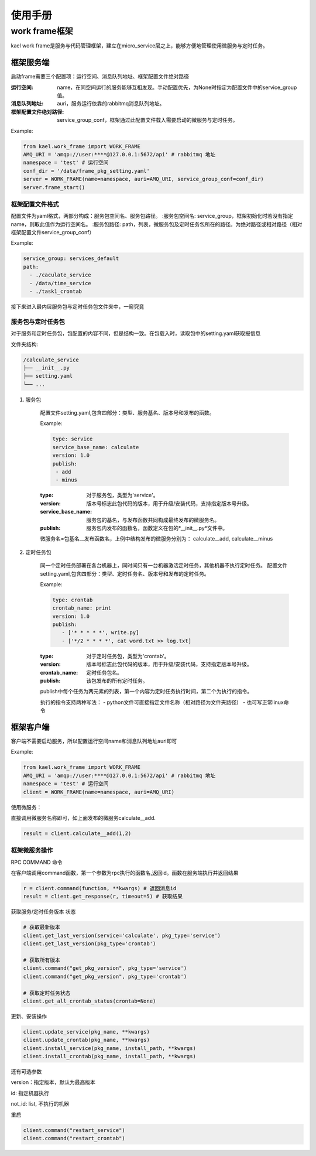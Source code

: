 *************************
使用手册
*************************

work frame框架
==========================
kael work frame是服务与代码管理框架，建立在micro_service层之上，能够方便地管理使用微服务与定时任务。

框架服务端
-----------------------
启动frame需要三个配置项：运行空间、消息队列地址、框架配置文件绝对路径

:运行空间: name，在同空间运行的服务能够互相发现。手动配置优先，为None时指定为配置文件中的service_group值。
:消息队列地址: auri，服务运行依靠的rabbitmq消息队列地址。
:框架配置文件绝对路径: service_group_conf，框架通过此配置文件载入需要启动的微服务与定时任务。


Example:

.. code-block:: python

    from kael.work_frame import WORK_FRAME
    AMQ_URI = 'amqp://user:****@127.0.0.1:5672/api' # rabbitmq 地址
    namespace = 'test' # 运行空间
    conf_dir = '/data/frame_pkg_setting.yaml'
    server = WORK_FRAME(name=namespace, auri=AMQ_URI, service_group_conf=conf_dir)
    server.frame_start()

框架配置文件格式
^^^^^^^^^^^^^^^^^^^^^^^^^^^^^^^^^^^

配置文件为yaml格式，两部分构成：服务包空间名、服务包路径。
:服务包空间名: service_group，框架初始化时若没有指定name，则取此值作为运行空间名。
:服务包路径: path，列表，微服务包及定时任务包所在的路径。为绝对路径或相对路径（相对框架配置文件service_group_conf）

Example:

.. code-block::

    service_group: services_default
    path:
      - ./caculate_service
      - /data/time_service
      - ./task1_crontab

接下来进入最内层服务包与定时任务包文件夹中，一窥究竟

服务包与定时任务包
^^^^^^^^^^^^^^^^^^^^^^^^^^^^^^^^^^^

对于服务和定时任务包，包配置的内容不同，但是结构一致。在包载入时，读取包中的setting.yaml获取报信息

文件夹结构:

.. code-block::

    /calculate_service
    ├── __init__.py
    ├── setting.yaml
    └── ...


1. 服务包

    配置文件setting.yaml,包含四部分：类型、服务基名、版本号和发布的函数。

    Example:

    .. code-block:: yaml

        type: service
        service_base_name: calculate
        version: 1.0
        publish:
         - add
         - minus

    :type: 对于服务包，类型为'service'。
    :version: 版本号标志此包代码的版本，用于升级/安装代码，支持指定版本号升级。
    :service_base_name: 服务包的基名，与发布函数共同构成最终发布的微服务名。
    :publish: 服务包内发布的函数名，函数定义在包的*__init__.py*文件中。

    微服务名=包基名__发布函数名，上例中结构发布的微服务分别为：
    calculate__add, calculate__minus


2. 定时任务包

    同一个定时任务部署在各台机器上，同时间只有一台机器激活定时任务，其他机器不执行定时任务。
    配置文件setting.yaml,包含四部分：类型、定时任务名、版本号和发布的定时任务。

    Example:

    .. code-block:: yaml

        type: crontab
        crontab_name: print
        version: 1.0
        publish:
           - ['* * * * *', write.py]
           - ['*/2 * * * *', cat word.txt >> log.txt]

    :type: 对于定时任务包，类型为'crontab'。
    :version: 版本号标志此包代码的版本，用于升级/安装代码，支持指定版本号升级。
    :crontab_name: 定时任务包名。
    :publish: 该包发布的所有定时任务。

    publish中每个任务为两元素的列表，第一个内容为定时任务执行时间，第二个为执行的指令。

    执行的指令支持两种写法：
    - python文件可直接指定文件名称（相对路径为文件夹路径）
    - 也可写正常linux命令


框架客户端
-----------------

客户端不需要启动服务，所以配置运行空间name和消息队列地址auri即可

Example:

.. code-block:: python

        from kael.work_frame import WORK_FRAME
        AMQ_URI = 'amqp://user:****@127.0.0.1:5672/api' # rabbitmq 地址
        namespace = 'test' # 运行空间
        client = WORK_FRAME(name=namespace, auri=AMQ_URI)

使用微服务：

直接调用微服务名称即可，如上面发布的微服务calculate__add.

.. code-block:: python

    result = client.calculate__add(1,2)

框架微服务操作
^^^^^^^^^^^^^^^^^^^^^^^^^

RPC COMMAND 命令

在客户端调用command函数，第一个参数为rpc执行的函数名,返回id。函数在服务端执行并返回结果

.. code-block::

        r = client.command(function, **kwargs) # 返回消息id
        result = client.get_response(r, timeout=5) # 获取结果

获取服务/定时任务版本 状态

.. code-block::

        # 获取最新版本
        client.get_last_version(service='calculate', pkg_type='service')
        client.get_last_version(pkg_type='crontab')

        # 获取所有版本
        client.command("get_pkg_version", pkg_type='service')
        client.command("get_pkg_version", pkg_type='crontab')

        # 获取定时任务状态
        client.get_all_crontab_status(crontab=None)

更新、安装操作

.. code-block::

        client.update_service(pkg_name, **kwargs)
        client.update_crontab(pkg_name, **kwargs)
        client.install_service(pkg_name, install_path, **kwargs)
        client.install_crontab(pkg_name, install_path, **kwargs)

还有可选参数

version：指定版本，默认为最高版本

id: 指定机器执行

not_id: list, 不执行的机器


重启

.. code-block::

        client.command("restart_service")
        client.command("restart_crontab")
